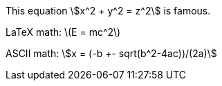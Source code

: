 This equation stem:[x^2 + y^2 = z^2] is famous.

LaTeX math: latexmath:[E = mc^2]

ASCII math: asciimath:[x = (-b +- sqrt(b^2-4ac))/(2a)]
